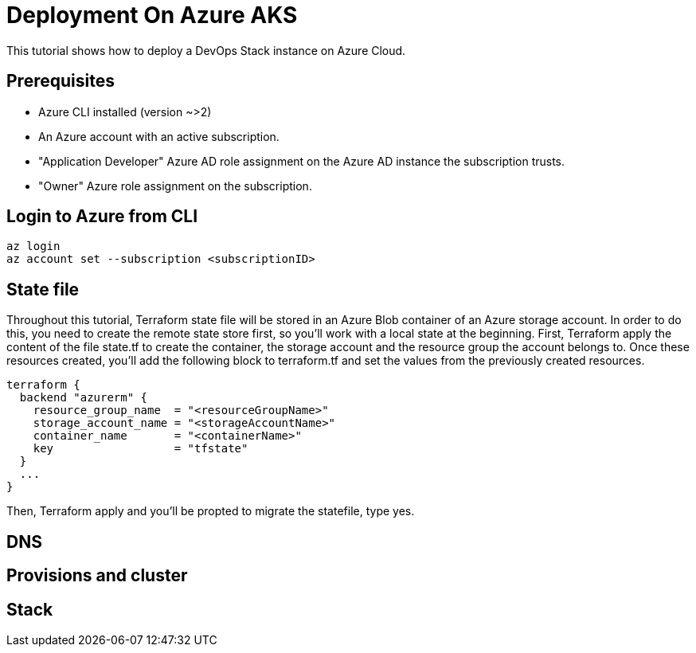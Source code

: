 = Deployment On Azure AKS

This tutorial shows how to deploy a DevOps Stack instance on Azure Cloud.

== Prerequisites

* Azure CLI installed (version ~>2)
* An Azure account with an active subscription.
* "Application Developer" Azure AD role assignment on the Azure AD instance the subscription trusts.
* "Owner" Azure role assignment on the subscription.

== Login to Azure from CLI

[source,bash]
----
az login
az account set --subscription <subscriptionID>
----

== State file

Throughout this tutorial, Terraform state file will be stored in an Azure Blob container of an Azure storage account. In order to do this, you need to create the remote state store first, so you'll work with a local state at the beginning.
First, Terraform apply the content of the file state.tf to create the container, the storage account and the resource group the account belongs to.
Once these resources created, you'll add the following block to terraform.tf and set the values from the previously created resources.

[source,hcl]
----
terraform {
  backend "azurerm" {
    resource_group_name  = "<resourceGroupName>"
    storage_account_name = "<storageAccountName>"
    container_name       = "<containerName>"
    key                  = "tfstate"
  }
  ...
}
----

Then, Terraform apply and you'll be propted to migrate the statefile, type yes.

== DNS

== Provisions and cluster

== Stack
